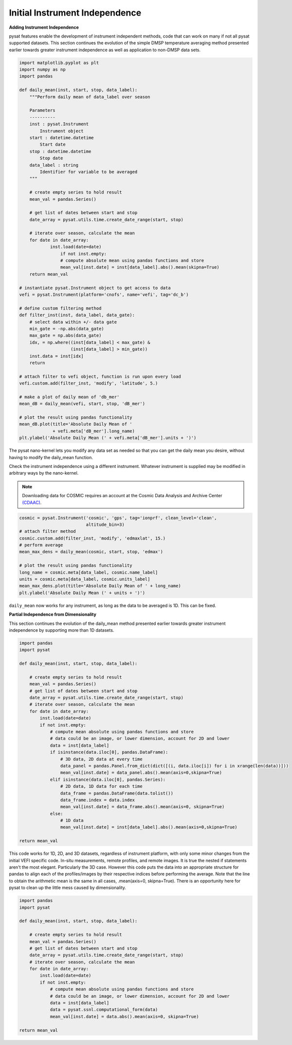 Initial Instrument Independence
-------------------------------

**Adding Instrument Independence**

pysat features enable the development of instrument independent methods, code
that can work on many if not all pysat supported datasets. This section
continues the evolution of the simple DMSP temperature averaging method
presented earlier towards greater instrument independence as well as
application to non-DMSP data sets.

.. code:: python

   import matplotlib.pyplot as plt
   import numpy as np
   import pandas

   def daily_mean(inst, start, stop, data_label):
       """Perform daily mean of data_label over season

       Parameters
       ----------
       inst : pysat.Instrument
           Instrument object
       start : datetime.datetime
           Start date
       stop : datetime.datetime
           Stop date
       data_label : string
           Identifier for variable to be averaged
       """

       # create empty series to hold result
       mean_val = pandas.Series()

       # get list of dates between start and stop
       date_array = pysat.utils.time.create_date_range(start, stop)

       # iterate over season, calculate the mean
       for date in date_array:
	       inst.load(date=date)
	           if not inst.empty:
                   # compute absolute mean using pandas functions and store
                   mean_val[inst.date] = inst[data_label].abs().mean(skipna=True)
       return mean_val

   # instantiate pysat.Instrument object to get access to data
   vefi = pysat.Instrument(platform='cnofs', name='vefi', tag='dc_b')

   # define custom filtering method
   def filter_inst(inst, data_label, data_gate):
       # select data within +/- data gate
       min_gate = -np.abs(data_gate)
       max_gate = np.abs(data_gate)
       idx, = np.where((inst[data_label] < max_gate) &
                       (inst[data_label] > min_gate))
       inst.data = inst[idx]
       return

   # attach filter to vefi object, function is run upon every load
   vefi.custom.add(filter_inst, 'modify', 'latitude', 5.)

   # make a plot of daily mean of 'db_mer'
   mean_dB = daily_mean(vefi, start, stop, 'dB_mer')

   # plot the result using pandas functionality
   mean_dB.plot(title='Absolute Daily Mean of '
   	        + vefi.meta['dB_mer'].long_name)
   plt.ylabel('Absolute Daily Mean (' + vefi.meta['dB_mer'].units + ')')


The pysat nano-kernel lets you modify any data set as needed so that you can
get the daily mean you desire, without having to modify the daily_mean function.

Check the instrument independence using a different instrument. Whatever
instrument is supplied may be modified in arbitrary ways by the nano-kernel.

.. note::

   Downloading data for COSMIC requires an account at the Cosmic Data Analysis
   and Archive Center `(CDAAC) <https://cdaac-www.cosmic.ucar.edu>`_.

.. code:: python

   cosmic = pysat.Instrument('cosmic', 'gps', tag='ionprf', clean_level='clean',
                             altitude_bin=3)
   # attach filter method
   cosmic.custom.add(filter_inst, 'modify', 'edmaxlat', 15.)
   # perform average
   mean_max_dens = daily_mean(cosmic, start, stop, 'edmax')

   # plot the result using pandas functionality
   long_name = cosmic.meta[data_label, cosmic.name_label]
   units = cosmic.meta[data_label, cosmic.units_label]
   mean_max_dens.plot(title='Absolute Daily Mean of ' + long_name)
   plt.ylabel('Absolute Daily Mean (' + units + ')')

``daily_mean`` now works for any instrument, as long as the data to be averaged is
1D. This can be fixed.


**Partial Independence from Dimensionality**

This section continues the evolution of the daily_mean method
presented earlier towards greater instrument independence by supporting
more than 1D datasets.

.. code:: python

   import pandas
   import pysat

   def daily_mean(inst, start, stop, data_label):

       # create empty series to hold result
       mean_val = pandas.Series()
       # get list of dates between start and stop
       date_array = pysat.utils.time.create_date_range(start, stop)
       # iterate over season, calculate the mean
       for date in date_array:
           inst.load(date=date)
           if not inst.empty:
               # compute mean absolute using pandas functions and store
               # data could be an image, or lower dimension, account for 2D and lower
               data = inst[data_label]
               if isinstance(data.iloc[0], pandas.DataFrame):
                   # 3D data, 2D data at every time
                   data_panel = pandas.Panel.from_dict(dict([(i, data.iloc[i]) for i in xrange(len(data))]))
                   mean_val[inst.date] = data_panel.abs().mean(axis=0,skipna=True)
               elif isinstance(data.iloc[0], pandas.Series):
                   # 2D data, 1D data for each time
                   data_frame = pandas.DataFrame(data.tolist())
                   data_frame.index = data.index
                   mean_val[inst.date] = data_frame.abs().mean(axis=0, skipna=True)
               else:
                   # 1D data
                   mean_val[inst.date] = inst[data_label].abs().mean(axis=0,skipna=True)

   return mean_val

This code works for 1D, 2D, and 3D datasets, regardless of instrument platform,
with only some minor changes from the initial VEFI specific code.
In-situ measurements, remote profiles, and remote images. It is true the nested
if statements aren't the most elegant. Particularly the 3D case. However this
code puts the data into an appropriate structure for pandas to align each of
the profiles/images by their respective indices before performing the average.
Note that the line to obtain the arithmetic mean is the same in all cases,
.mean(axis=0, skipna=True). There is an opportunity here for pysat to clean up
the little mess caused by dimensionality.

.. code:: python

   import pandas
   import pysat

   def daily_mean(inst, start, stop, data_label):

       # create empty series to hold result
       mean_val = pandas.Series()
       # get list of dates between start and stop
       date_array = pysat.utils.time.create_date_range(start, stop)
       # iterate over season, calculate the mean
       for date in date_array:
           inst.load(date=date)
           if not inst.empty:
               # compute mean absolute using pandas functions and store
               # data could be an image, or lower dimension, account for 2D and lower
               data = inst[data_label]
               data = pysat.ssnl.computational_form(data)
               mean_val[inst.date] = data.abs().mean(axis=0, skipna=True)

   return mean_val
